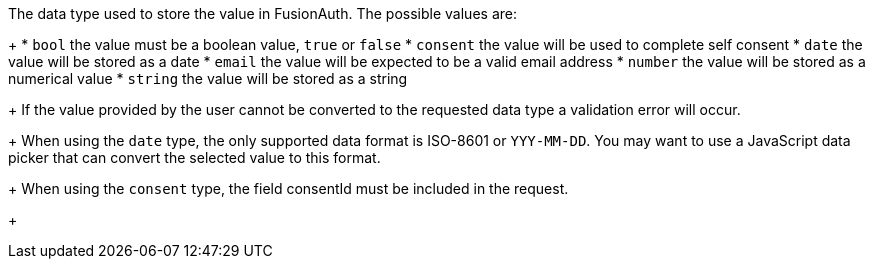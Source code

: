 The data type used to store the value in FusionAuth. The possible values are:
+
 * `bool` the value must be a boolean value, `true` or `false`
 * `consent` the value will be used to complete self consent
 * `date` the value will be stored as a date
 * `email` the value will be expected to be a valid email address
 * `number` the value will be stored as a numerical value
 * `string` the value will be stored as a string
+
If the value provided by the user cannot be converted to the requested data type a validation error will occur.
+
When using the `date` type, the only supported data format is ISO-8601 or `YYY-MM-DD`. You may want to use a JavaScript data picker that can convert the selected value to this format.
+
When using the `consent` type, the field [field]#consentId# must be included in the request.
+

ifdef::form_field_request[]
Defaults can change depending on the value of the [field]#key#. The defaults are:
+
* `bool` if key is `user.twoFactorEnabled`
* `date` if key is `user.birthDate`
* `email` if key is `user.email`
* `string` for all other keys
endif::form_field_request[]